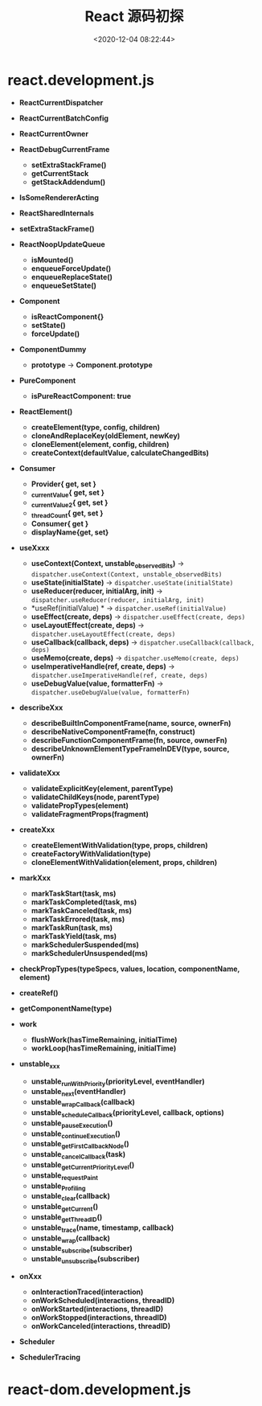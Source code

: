 #+TITLE: React 源码初探
#+DATE: <2020-12-04 08:22:44>
#+TAGS[]: react
#+CATEGORIES[]: react 
#+LANGUAGE: zh-cn
#+STARTUP: indent

* react.development.js
- *ReactCurrentDispatcher*
- *ReactCurrentBatchConfig*
- *ReactCurrentOwner*
- *ReactDebugCurrentFrame*

  - *setExtraStackFrame()*
  - *getCurrentStack*
  - *getStackAddendum()*
- *IsSomeRendererActing* 
- *ReactSharedInternals*
    
- *setExtraStackFrame()*

- *ReactNoopUpdateQueue*

  - *isMounted()*
  - *enqueueForceUpdate()*
  - *enqueueReplaceState()*
  - *enqueueSetState()*
- *Component*

  - *isReactComponent{}*
  - *setState()*
  - *forceUpdate()*
    
- *ComponentDummy* 

  - *prototype* -> *Component.prototype*

- *PureComponent*

  - *isPureReactComponent: true*

- *ReactElement()* 

  - *createElement(type, config, children)*
  - *cloneAndReplaceKey(oldElement, newKey)*
  - *cloneElement(element, config, children)*
  - *createContext(defaultValue, calculateChangedBits)*

- *Consumer*

  - *Provider{ get, set }*
  - *_currentValue{ get, set }*
  - *_currentValue2{ get, set }*
  - *_threadCount{ get, set }*
  - *Consumer{ get }*
  - *displayName{get, set}*
    

- *useXxxx*

  - *useContext(Context, unstable_observedBits)* -> ~dispatcher.useContext(Context, unstable_observedBits)~
  - *useState(initialState)* -> ~dispatcher.useState(initialState)~
  - *useReducer(reducer, initialArg, init)* -> ~dispatcher.useReducer(reducer, initialArg, init)~
  - *useRef(initialValue) * -> ~dispatcher.useRef(initialValue)~
  - *useEffect(create, deps)* -> ~dispatcher.useEffect(create, deps)~
  - *useLayoutEffect(create, deps)* -> ~dispatcher.useLayoutEffect(create, deps)~
  - *useCallback(callback, deps)* -> ~dispatcher.useCallback(callback, deps)~
  - *useMemo(create, deps)* -> ~dispatcher.useMemo(create, deps)~
  - *useImperativeHandle(ref, create, deps)* -> ~dispatcher.useImperativeHandle(ref, create, deps)~
  - *useDebugValue(value, formatterFn)* -> ~dispatcher.useDebugValue(value, formatterFn)~

- *describeXxx*

  - *describeBuiltInComponentFrame(name, source, ownerFn)*
  - *describeNativeComponentFrame(fn, construct)*
  - *describeFunctionComponentFrame(fn, source, ownerFn)*
  - *describeUnknownElementTypeFrameInDEV(type, source, ownerFn)*


- *validateXxx*

  - *validateExplicitKey(element, parentType)*
  - *validateChildKeys(node, parentType)*
  - *validatePropTypes(element)*
  - *validateFragmentProps(fragment)*
  
- *createXxx*

  - *createElementWithValidation(type, props, children)*
  - *createFactoryWithValidation(type)*
  - *cloneElementWithValidation(element, props, children)*

- *markXxx*

  - *markTaskStart(task, ms)*
  - *markTaskCompleted(task, ms)* 
  - *markTaskCanceled(task, ms)*
  - *markTaskErrored(task, ms)*
  - *markTaskRun(task, ms)*
  - *markTaskYield(task, ms)*
  - *markSchedulerSuspended(ms)*
  - *markSchedulerUnsuspended(ms)*

- *checkPropTypes(typeSpecs, values, location, componentName, element)*
- *createRef()*
- *getComponentName(type)*

- *work*

  - *flushWork(hasTimeRemaining, initialTime)*
  - *workLoop(hasTimeRemaining, initialTime)*


- *unstable_xxx*

  - *unstable_runWithPriority(priorityLevel, eventHandler)*
  - *unstable_next(eventHandler)* 
  - *unstable_wrapCallback(callback)*
  - *unstable_scheduleCallback(priorityLevel, callback, options)*
  - *unstable_pauseExecution()*
  - *unstable_continueExecution()*
  - *unstable_getFirstCallbackNode()*
  - *unstable_cancelCallback(task)*
  - *unstable_getCurrentPriorityLevel()*
  - *unstable_requestPaint*
  - *unstable_Profiling*
  - *unstable_clear(callback)*
  - *unstable_getCurrent()*
  - *unstable_getThreadID()*
  - *unstable_trace(name, timestamp, callback)*
  - *unstable_wrap(callback)*
  - *unstable_subscribe(subscriber)*
  - *unstable_unsubscribe(subscriber)*
    

- *onXxx*

  - *onInteractionTraced(interaction)*
  - *onWorkScheduled(interactions, threadID)*
  - *onWorkStarted(interactions, threadID)*
  - *onWorkStopped(interactions, threadID)*
  - *onWorkCanceled(interactions, threadID)*



- *Scheduler*
- *SchedulerTracing*
* react-dom.development.js
